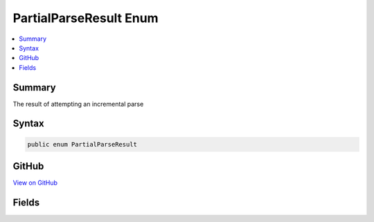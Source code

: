 

PartialParseResult Enum
=======================



.. contents:: 
   :local:



Summary
-------

The result of attempting an incremental parse











Syntax
------

.. code-block:: csharp

   public enum PartialParseResult





GitHub
------

`View on GitHub <https://github.com/aspnet/apidocs/blob/master/aspnet/razor/src/Microsoft.AspNet.Razor/PartialParseResult.cs>`_





.. dn:enumeration:: Microsoft.AspNet.Razor.PartialParseResult

Fields
------

.. dn:enumeration:: Microsoft.AspNet.Razor.PartialParseResult
    :noindex:
    :hidden:

    
    .. dn:field:: Microsoft.AspNet.Razor.PartialParseResult.Accepted
    
        
    
        Indicates that the edit was accepted and has been added to the parse tree
    
        
    
        
        .. code-block:: csharp
    
           Accepted = 2
    
    .. dn:field:: Microsoft.AspNet.Razor.PartialParseResult.AutoCompleteBlock
    
        
    
        Indicates that the edit requires an auto completion to occur
    
        
    
        
        .. code-block:: csharp
    
           AutoCompleteBlock = 16
    
    .. dn:field:: Microsoft.AspNet.Razor.PartialParseResult.Provisional
    
        
    
        Indicates that the edit was accepted, but that a reparse should be forced when idle time is available
        since the edit may be misclassified
    
        
    
        
        .. code-block:: csharp
    
           Provisional = 4
    
    .. dn:field:: Microsoft.AspNet.Razor.PartialParseResult.Rejected
    
        
    
        Indicates that the edit could not be accepted and that a reparse is underway.
    
        
    
        
        .. code-block:: csharp
    
           Rejected = 1
    
    .. dn:field:: Microsoft.AspNet.Razor.PartialParseResult.SpanContextChanged
    
        
    
        Indicates that the edit caused a change in the span's context and that if any statement completions were active prior to starting this
        partial parse, they should be reinitialized.
    
        
    
        
        .. code-block:: csharp
    
           SpanContextChanged = 8
    

